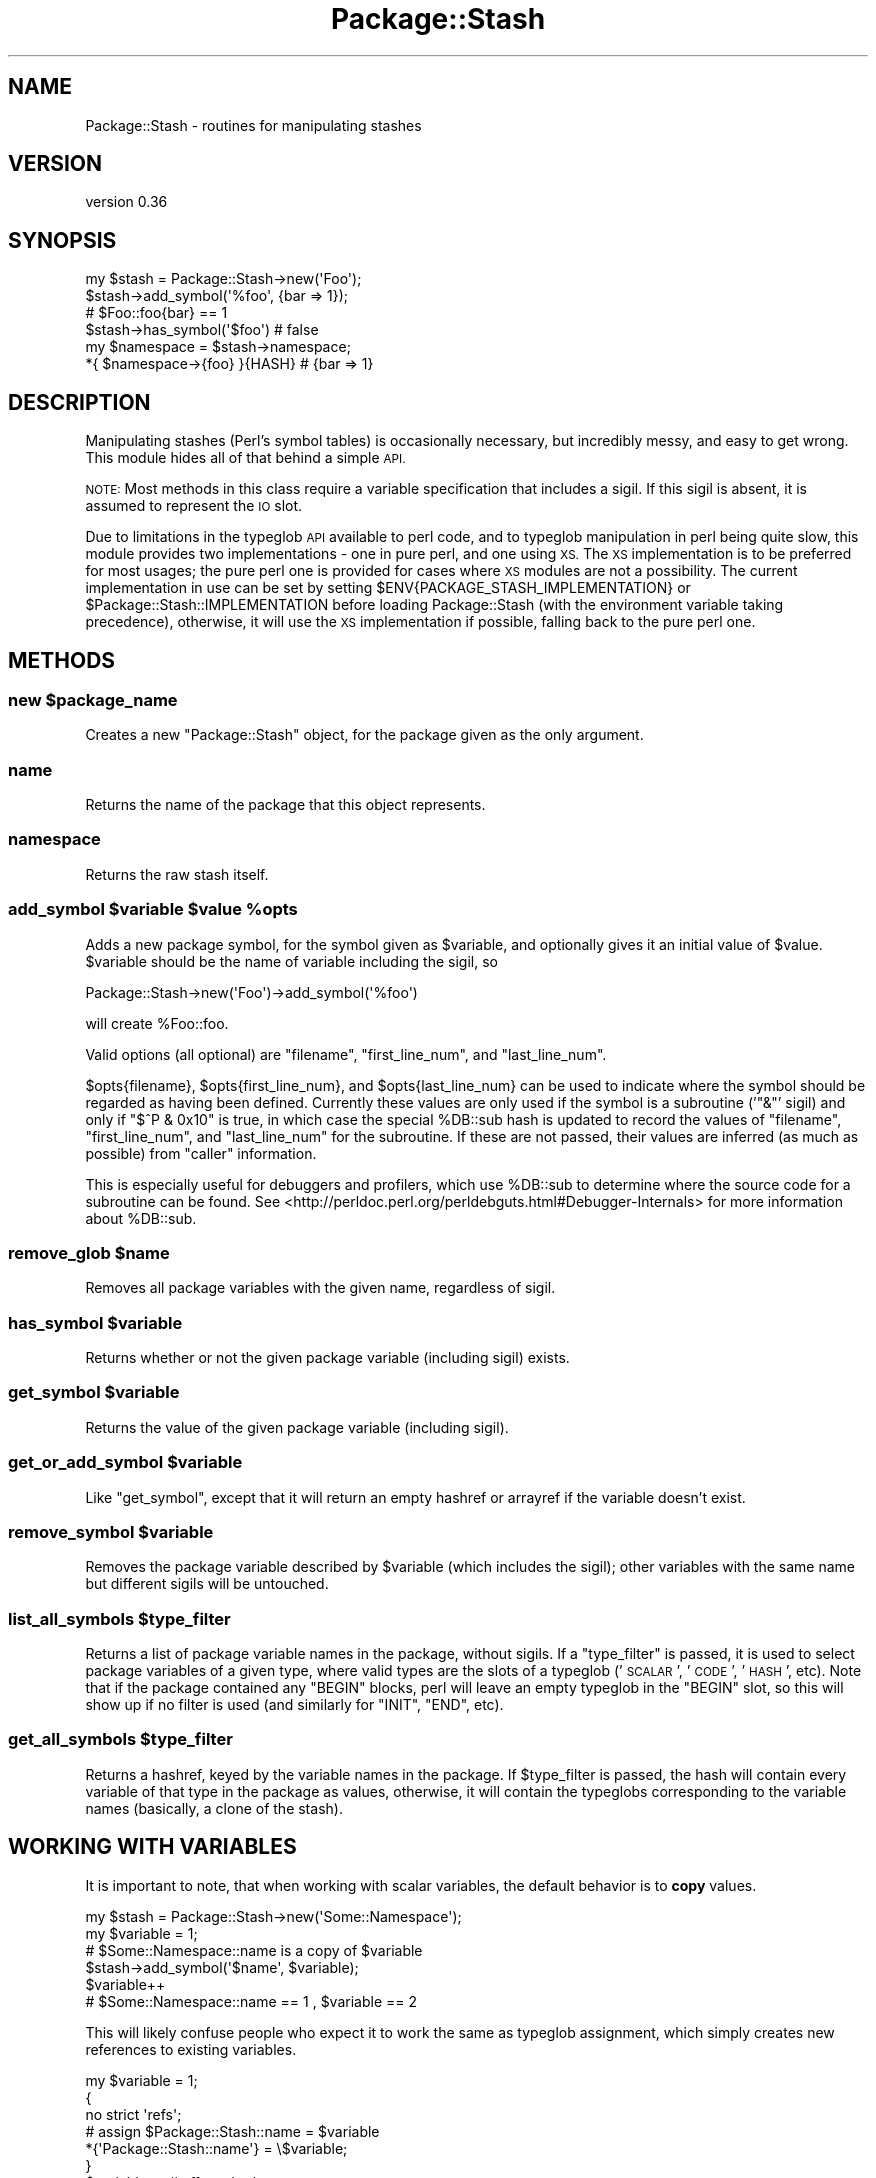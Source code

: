 .\" Automatically generated by Pod::Man 2.27 (Pod::Simple 3.28)
.\"
.\" Standard preamble:
.\" ========================================================================
.de Sp \" Vertical space (when we can't use .PP)
.if t .sp .5v
.if n .sp
..
.de Vb \" Begin verbatim text
.ft CW
.nf
.ne \\$1
..
.de Ve \" End verbatim text
.ft R
.fi
..
.\" Set up some character translations and predefined strings.  \*(-- will
.\" give an unbreakable dash, \*(PI will give pi, \*(L" will give a left
.\" double quote, and \*(R" will give a right double quote.  \*(C+ will
.\" give a nicer C++.  Capital omega is used to do unbreakable dashes and
.\" therefore won't be available.  \*(C` and \*(C' expand to `' in nroff,
.\" nothing in troff, for use with C<>.
.tr \(*W-
.ds C+ C\v'-.1v'\h'-1p'\s-2+\h'-1p'+\s0\v'.1v'\h'-1p'
.ie n \{\
.    ds -- \(*W-
.    ds PI pi
.    if (\n(.H=4u)&(1m=24u) .ds -- \(*W\h'-12u'\(*W\h'-12u'-\" diablo 10 pitch
.    if (\n(.H=4u)&(1m=20u) .ds -- \(*W\h'-12u'\(*W\h'-8u'-\"  diablo 12 pitch
.    ds L" ""
.    ds R" ""
.    ds C` ""
.    ds C' ""
'br\}
.el\{\
.    ds -- \|\(em\|
.    ds PI \(*p
.    ds L" ``
.    ds R" ''
.    ds C`
.    ds C'
'br\}
.\"
.\" Escape single quotes in literal strings from groff's Unicode transform.
.ie \n(.g .ds Aq \(aq
.el       .ds Aq '
.\"
.\" If the F register is turned on, we'll generate index entries on stderr for
.\" titles (.TH), headers (.SH), subsections (.SS), items (.Ip), and index
.\" entries marked with X<> in POD.  Of course, you'll have to process the
.\" output yourself in some meaningful fashion.
.\"
.\" Avoid warning from groff about undefined register 'F'.
.de IX
..
.nr rF 0
.if \n(.g .if rF .nr rF 1
.if (\n(rF:(\n(.g==0)) \{
.    if \nF \{
.        de IX
.        tm Index:\\$1\t\\n%\t"\\$2"
..
.        if !\nF==2 \{
.            nr % 0
.            nr F 2
.        \}
.    \}
.\}
.rr rF
.\"
.\" Accent mark definitions (@(#)ms.acc 1.5 88/02/08 SMI; from UCB 4.2).
.\" Fear.  Run.  Save yourself.  No user-serviceable parts.
.    \" fudge factors for nroff and troff
.if n \{\
.    ds #H 0
.    ds #V .8m
.    ds #F .3m
.    ds #[ \f1
.    ds #] \fP
.\}
.if t \{\
.    ds #H ((1u-(\\\\n(.fu%2u))*.13m)
.    ds #V .6m
.    ds #F 0
.    ds #[ \&
.    ds #] \&
.\}
.    \" simple accents for nroff and troff
.if n \{\
.    ds ' \&
.    ds ` \&
.    ds ^ \&
.    ds , \&
.    ds ~ ~
.    ds /
.\}
.if t \{\
.    ds ' \\k:\h'-(\\n(.wu*8/10-\*(#H)'\'\h"|\\n:u"
.    ds ` \\k:\h'-(\\n(.wu*8/10-\*(#H)'\`\h'|\\n:u'
.    ds ^ \\k:\h'-(\\n(.wu*10/11-\*(#H)'^\h'|\\n:u'
.    ds , \\k:\h'-(\\n(.wu*8/10)',\h'|\\n:u'
.    ds ~ \\k:\h'-(\\n(.wu-\*(#H-.1m)'~\h'|\\n:u'
.    ds / \\k:\h'-(\\n(.wu*8/10-\*(#H)'\z\(sl\h'|\\n:u'
.\}
.    \" troff and (daisy-wheel) nroff accents
.ds : \\k:\h'-(\\n(.wu*8/10-\*(#H+.1m+\*(#F)'\v'-\*(#V'\z.\h'.2m+\*(#F'.\h'|\\n:u'\v'\*(#V'
.ds 8 \h'\*(#H'\(*b\h'-\*(#H'
.ds o \\k:\h'-(\\n(.wu+\w'\(de'u-\*(#H)/2u'\v'-.3n'\*(#[\z\(de\v'.3n'\h'|\\n:u'\*(#]
.ds d- \h'\*(#H'\(pd\h'-\w'~'u'\v'-.25m'\f2\(hy\fP\v'.25m'\h'-\*(#H'
.ds D- D\\k:\h'-\w'D'u'\v'-.11m'\z\(hy\v'.11m'\h'|\\n:u'
.ds th \*(#[\v'.3m'\s+1I\s-1\v'-.3m'\h'-(\w'I'u*2/3)'\s-1o\s+1\*(#]
.ds Th \*(#[\s+2I\s-2\h'-\w'I'u*3/5'\v'-.3m'o\v'.3m'\*(#]
.ds ae a\h'-(\w'a'u*4/10)'e
.ds Ae A\h'-(\w'A'u*4/10)'E
.    \" corrections for vroff
.if v .ds ~ \\k:\h'-(\\n(.wu*9/10-\*(#H)'\s-2\u~\d\s+2\h'|\\n:u'
.if v .ds ^ \\k:\h'-(\\n(.wu*10/11-\*(#H)'\v'-.4m'^\v'.4m'\h'|\\n:u'
.    \" for low resolution devices (crt and lpr)
.if \n(.H>23 .if \n(.V>19 \
\{\
.    ds : e
.    ds 8 ss
.    ds o a
.    ds d- d\h'-1'\(ga
.    ds D- D\h'-1'\(hy
.    ds th \o'bp'
.    ds Th \o'LP'
.    ds ae ae
.    ds Ae AE
.\}
.rm #[ #] #H #V #F C
.\" ========================================================================
.\"
.IX Title "Package::Stash 3"
.TH Package::Stash 3 "2013-09-03" "perl v5.18.4" "User Contributed Perl Documentation"
.\" For nroff, turn off justification.  Always turn off hyphenation; it makes
.\" way too many mistakes in technical documents.
.if n .ad l
.nh
.SH "NAME"
Package::Stash \- routines for manipulating stashes
.SH "VERSION"
.IX Header "VERSION"
version 0.36
.SH "SYNOPSIS"
.IX Header "SYNOPSIS"
.Vb 6
\&  my $stash = Package::Stash\->new(\*(AqFoo\*(Aq);
\&  $stash\->add_symbol(\*(Aq%foo\*(Aq, {bar => 1});
\&  # $Foo::foo{bar} == 1
\&  $stash\->has_symbol(\*(Aq$foo\*(Aq) # false
\&  my $namespace = $stash\->namespace;
\&  *{ $namespace\->{foo} }{HASH} # {bar => 1}
.Ve
.SH "DESCRIPTION"
.IX Header "DESCRIPTION"
Manipulating stashes (Perl's symbol tables) is occasionally necessary, but
incredibly messy, and easy to get wrong. This module hides all of that behind a
simple \s-1API.\s0
.PP
\&\s-1NOTE:\s0 Most methods in this class require a variable specification that includes
a sigil. If this sigil is absent, it is assumed to represent the \s-1IO\s0 slot.
.PP
Due to limitations in the typeglob \s-1API\s0 available to perl code, and to typeglob
manipulation in perl being quite slow, this module provides two
implementations \- one in pure perl, and one using \s-1XS.\s0 The \s-1XS\s0 implementation is
to be preferred for most usages; the pure perl one is provided for cases where
\&\s-1XS\s0 modules are not a possibility. The current implementation in use can be set
by setting \f(CW$ENV{PACKAGE_STASH_IMPLEMENTATION}\fR or
\&\f(CW$Package::Stash::IMPLEMENTATION\fR before loading Package::Stash (with the
environment variable taking precedence), otherwise, it will use the \s-1XS\s0
implementation if possible, falling back to the pure perl one.
.SH "METHODS"
.IX Header "METHODS"
.ie n .SS "new $package_name"
.el .SS "new \f(CW$package_name\fP"
.IX Subsection "new $package_name"
Creates a new \f(CW\*(C`Package::Stash\*(C'\fR object, for the package given as the only
argument.
.SS "name"
.IX Subsection "name"
Returns the name of the package that this object represents.
.SS "namespace"
.IX Subsection "namespace"
Returns the raw stash itself.
.ie n .SS "add_symbol $variable $value %opts"
.el .SS "add_symbol \f(CW$variable\fP \f(CW$value\fP \f(CW%opts\fP"
.IX Subsection "add_symbol $variable $value %opts"
Adds a new package symbol, for the symbol given as \f(CW$variable\fR, and optionally
gives it an initial value of \f(CW$value\fR. \f(CW$variable\fR should be the name of
variable including the sigil, so
.PP
.Vb 1
\&  Package::Stash\->new(\*(AqFoo\*(Aq)\->add_symbol(\*(Aq%foo\*(Aq)
.Ve
.PP
will create \f(CW%Foo::foo\fR.
.PP
Valid options (all optional) are \f(CW\*(C`filename\*(C'\fR, \f(CW\*(C`first_line_num\*(C'\fR, and
\&\f(CW\*(C`last_line_num\*(C'\fR.
.PP
\&\f(CW$opts{filename}\fR, \f(CW$opts{first_line_num}\fR, and \f(CW$opts{last_line_num}\fR can
be used to indicate where the symbol should be regarded as having been defined.
Currently these values are only used if the symbol is a subroutine ('\f(CW\*(C`&\*(C'\fR'
sigil) and only if \f(CW\*(C`$^P & 0x10\*(C'\fR is true, in which case the special \f(CW%DB::sub\fR
hash is updated to record the values of \f(CW\*(C`filename\*(C'\fR, \f(CW\*(C`first_line_num\*(C'\fR, and
\&\f(CW\*(C`last_line_num\*(C'\fR for the subroutine. If these are not passed, their values are
inferred (as much as possible) from \f(CW\*(C`caller\*(C'\fR information.
.PP
This is especially useful for debuggers and profilers, which use \f(CW%DB::sub\fR to
determine where the source code for a subroutine can be found.  See
<http://perldoc.perl.org/perldebguts.html#Debugger\-Internals> for more
information about \f(CW%DB::sub\fR.
.ie n .SS "remove_glob $name"
.el .SS "remove_glob \f(CW$name\fP"
.IX Subsection "remove_glob $name"
Removes all package variables with the given name, regardless of sigil.
.ie n .SS "has_symbol $variable"
.el .SS "has_symbol \f(CW$variable\fP"
.IX Subsection "has_symbol $variable"
Returns whether or not the given package variable (including sigil) exists.
.ie n .SS "get_symbol $variable"
.el .SS "get_symbol \f(CW$variable\fP"
.IX Subsection "get_symbol $variable"
Returns the value of the given package variable (including sigil).
.ie n .SS "get_or_add_symbol $variable"
.el .SS "get_or_add_symbol \f(CW$variable\fP"
.IX Subsection "get_or_add_symbol $variable"
Like \f(CW\*(C`get_symbol\*(C'\fR, except that it will return an empty hashref or
arrayref if the variable doesn't exist.
.ie n .SS "remove_symbol $variable"
.el .SS "remove_symbol \f(CW$variable\fP"
.IX Subsection "remove_symbol $variable"
Removes the package variable described by \f(CW$variable\fR (which includes the
sigil); other variables with the same name but different sigils will be
untouched.
.ie n .SS "list_all_symbols $type_filter"
.el .SS "list_all_symbols \f(CW$type_filter\fP"
.IX Subsection "list_all_symbols $type_filter"
Returns a list of package variable names in the package, without sigils. If a
\&\f(CW\*(C`type_filter\*(C'\fR is passed, it is used to select package variables of a given
type, where valid types are the slots of a typeglob ('\s-1SCALAR\s0', '\s-1CODE\s0', '\s-1HASH\s0',
etc). Note that if the package contained any \f(CW\*(C`BEGIN\*(C'\fR blocks, perl will leave
an empty typeglob in the \f(CW\*(C`BEGIN\*(C'\fR slot, so this will show up if no filter is
used (and similarly for \f(CW\*(C`INIT\*(C'\fR, \f(CW\*(C`END\*(C'\fR, etc).
.ie n .SS "get_all_symbols $type_filter"
.el .SS "get_all_symbols \f(CW$type_filter\fP"
.IX Subsection "get_all_symbols $type_filter"
Returns a hashref, keyed by the variable names in the package. If
\&\f(CW$type_filter\fR is passed, the hash will contain every variable of that type in
the package as values, otherwise, it will contain the typeglobs corresponding
to the variable names (basically, a clone of the stash).
.SH "WORKING WITH VARIABLES"
.IX Header "WORKING WITH VARIABLES"
It is important to note, that when working with scalar variables, the default
behavior is to \fBcopy\fR values.
.PP
.Vb 6
\&  my $stash = Package::Stash\->new(\*(AqSome::Namespace\*(Aq);
\&  my $variable = 1;
\&  # $Some::Namespace::name is a copy of $variable
\&  $stash\->add_symbol(\*(Aq$name\*(Aq, $variable);
\&  $variable++
\&  # $Some::Namespace::name == 1 , $variable == 2
.Ve
.PP
This will likely confuse people who expect it to work the same as typeglob
assignment, which simply creates new references to existing variables.
.PP
.Vb 7
\&  my $variable = 1;
\&  {
\&      no strict \*(Aqrefs\*(Aq;
\&      # assign $Package::Stash::name = $variable
\&      *{\*(AqPackage::Stash::name\*(Aq} = \e$variable;
\&  }
\&  $variable++ # affects both names
.Ve
.PP
If this behaviour is desired when working with Package::Stash, simply pass
Package::Stash a scalar ref:
.PP
.Vb 6
\&  my $stash = Package::Stash\->new(\*(AqSome::Namespace\*(Aq);
\&  my $variable = 1;
\&  # $Some::Namespace::name is now $variable
\&  $stash\->add_symbol(\*(Aq$name\*(Aq, \e$variable);
\&  $variable++
\&  # $Some::Namespace::name == 2 , $variable == 2
.Ve
.PP
This will be what you want as well if you're ever working with Readonly
variables:
.PP
.Vb 2
\&  use Readonly;
\&  Readonly my $value, \*(Aqhello\*(Aq;
\&
\&  $stash\->add_symbol(\*(Aq$name\*(Aq, \e$value); # reference
\&  print $Some::Namespace::name; # hello
\&  # Tries to modify the read\-only \*(Aqhello\*(Aq and dies.
\&  $Some::Namespace::name .= " world";
\&
\&  $stash\->add_symbol(\*(Aq$name\*(Aq, $value); # copy
\&  print $Some::Namespace::name; # hello
\&  # No problem, modifying a copy, not the original
\&  $Some::Namespace::name .= " world";
.Ve
.SH "BUGS / CAVEATS"
.IX Header "BUGS / CAVEATS"
.IP "\(bu" 4
Prior to perl 5.10, scalar slots are only considered to exist if they are defined
.Sp
This is due to a shortcoming within perl itself. See
\&\*(L"Making References\*(R" in perlref point 7 for more information.
.IP "\(bu" 4
\&\s-1GLOB\s0 and \s-1FORMAT\s0 variables are not (yet) accessible through this module.
.IP "\(bu" 4
Also, see the \s-1BUGS\s0 section for the specific backends (Package::Stash::XS and Package::Stash::PP)
.PP
Please report any bugs through \s-1RT:\s0 email
\&\f(CW\*(C`bug\-package\-stash at rt.cpan.org\*(C'\fR, or browse to
<http://rt.cpan.org/NoAuth/ReportBug.html?Queue=Package\-Stash>.
.SH "SEE ALSO"
.IX Header "SEE ALSO"
.IP "\(bu" 4
Class::MOP::Package
.Sp
This module is a factoring out of code that used to live here
.SH "SUPPORT"
.IX Header "SUPPORT"
You can find this documentation for this module with the perldoc command.
.PP
.Vb 1
\&    perldoc Package::Stash
.Ve
.PP
You can also look for information at:
.IP "\(bu" 4
MetaCPAN
.Sp
<https://metacpan.org/release/Package\-Stash>
.IP "\(bu" 4
Github
.Sp
<https://github.com/doy/package\-stash>
.IP "\(bu" 4
\&\s-1RT: CPAN\s0's request tracker
.Sp
<http://rt.cpan.org/NoAuth/Bugs.html?Dist=Package\-Stash>
.IP "\(bu" 4
\&\s-1CPAN\s0 Ratings
.Sp
<http://cpanratings.perl.org/d/Package\-Stash>
.SH "HISTORY"
.IX Header "HISTORY"
Based on code from Class::MOP::Package, by Stevan Little and the Moose
Cabal.
.SH "AUTHOR"
.IX Header "AUTHOR"
Jesse Luehrs <doy@tozt.net>
.SH "COPYRIGHT AND LICENSE"
.IX Header "COPYRIGHT AND LICENSE"
This software is copyright (c) 2013 by Jesse Luehrs.
.PP
This is free software; you can redistribute it and/or modify it under
the same terms as the Perl 5 programming language system itself.
